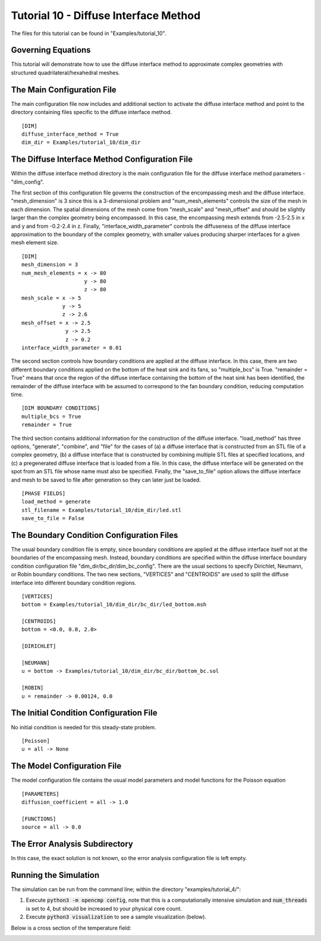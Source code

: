 .. Contains the tenth tutorial.
.. _tutorial_10:

Tutorial 10 - Diffuse Interface Method
======================================

The files for this tutorial can be found in "Examples/tutorial_10".

Governing Equations
-------------------

This tutorial will demonstrate how to use the diffuse interface method to approximate complex geometries with structured quadrilateral/hexahedral meshes.

.. image:: ../_static/tutorial_10_geometry.png
   :width: 300
   :align: center
   :alt: Perspective view of complex 3D heat sink geometry.


The Main Configuration File
---------------------------

The main configuration file now includes and additional section to activate the diffuse interface method and point to the directory containing files specific to the diffuse interface method. ::

   [DIM]
   diffuse_interface_method = True
   dim_dir = Examples/tutorial_10/dim_dir

The Diffuse Interface Method Configuration File
-----------------------------------------------

Within the diffuse interface method directory is the main configuration file for the diffuse interface method parameters - "dim_config".

The first section of this configuration file governs the construction of the encompassing mesh and the diffuse interface. "mesh_dimension" is 3 since this is a 3-dimensional problem and "num_mesh_elements" controls the size of the mesh in each dimension. The spatial dimensions of the mesh come from "mesh_scale" and "mesh_offset" and should be slightly larger than the complex geometry being encompassed. In this case, the encompassing mesh extends from -2.5-2.5 in x and y and from -0.2-2.4 in z. Finally, "interface_width_parameter" controls the diffuseness of the diffuse interface approximation to the boundary of the complex geometry, with smaller values producing sharper interfaces for a given mesh element size. ::

   [DIM]
   mesh_dimension = 3
   num_mesh_elements = x -> 80
                       y -> 80
                       z -> 80
   mesh_scale = x -> 5
                y -> 5
                z -> 2.6
   mesh_offset = x -> 2.5
                 y -> 2.5
                 z -> 0.2
   interface_width_parameter = 0.01

The second section controls how boundary conditions are applied at the diffuse interface. In this case, there are two different boundary conditions applied on the bottom of the heat sink and its fans, so "multiple_bcs" is True. "remainder = True" means that once the region of the diffuse interface containing the bottom of the heat sink has been identified, the remainder of the diffuse interface with be assumed to correspond to the fan boundary condition, reducing computation time. ::

   [DIM BOUNDARY CONDITIONS]
   multiple_bcs = True
   remainder = True

The third section contains additional information for the construction of the diffuse interface. "load_method" has three options, "generate", "combine", and "file" for the cases of (a) a diffuse interface that is constructed from an STL file of a complex geometry, (b) a diffuse interface that is constructed by combining multiple STL files at specified locations, and (c) a pregenerated diffuse interface that is loaded from a file. In this case, the diffuse interface will be generated on the spot from an STL file whose name must also be specified. Finally, the "save_to_file" option allows the diffuse interface and mesh to be saved to file after generation so they can later just be loaded. ::

     [PHASE FIELDS]
     load_method = generate
     stl_filename = Examples/tutorial_10/dim_dir/led.stl
     save_to_file = False

The Boundary Condition Configuration Files
------------------------------------------

The usual boundary condition file is empty, since boundary conditions are applied at the diffuse interface itself not at the boundaries of the encompassing mesh. Instead, boundary conditions are specified within the diffuse interface boundary condition configuration file "dim_dir/bc_dir/dim_bc_config". There are the usual sections to specify Dirichlet, Neumann, or Robin boundary conditions. The two new sections, "VERTICES" and "CENTROIDS" are used to split the diffuse interface into different boundary condition regions. ::

   [VERTICES]
   bottom = Examples/tutorial_10/dim_dir/bc_dir/led_bottom.msh

   [CENTROIDS]
   bottom = <0.0, 0.0, 2.0>

   [DIRICHLET]

   [NEUMANN]
   u = bottom -> Examples/tutorial_10/dim_dir/bc_dir/bottom_bc.sol

   [ROBIN]
   u = remainder -> 0.00124, 0.0

The Initial Condition Configuration File
----------------------------------------

No initial condition is needed for this steady-state problem. ::

   [Poisson]
   u = all -> None

The Model Configuration File
----------------------------

The model configuration file contains the usual model parameters and model functions for the Poisson equation ::

   [PARAMETERS]
   diffusion_coefficient = all -> 1.0

   [FUNCTIONS]
   source = all -> 0.0

The Error Analysis Subdirectory
-------------------------------

In this case, the exact solution is not known, so the error analysis configuration file is left empty.

Running the Simulation
----------------------

The simulation can be run from the command line; within the directory "examples/tutorial_4/":

1) Execute :code:`python3 -m opencmp config`, note that this is a computationally intensive simulation and :code:`num_threads` is set to 4, but should be increased to your physical core count.
2) Execute :code:`python3 visualization` to see a sample visualization (below).

Below is a cross section of the temperature field:

.. image:: ../_static/tutorial_10_cross_section.png
   :width: 600
   :align: center
   :alt: Steady-state temperature distribution cross-sections.
